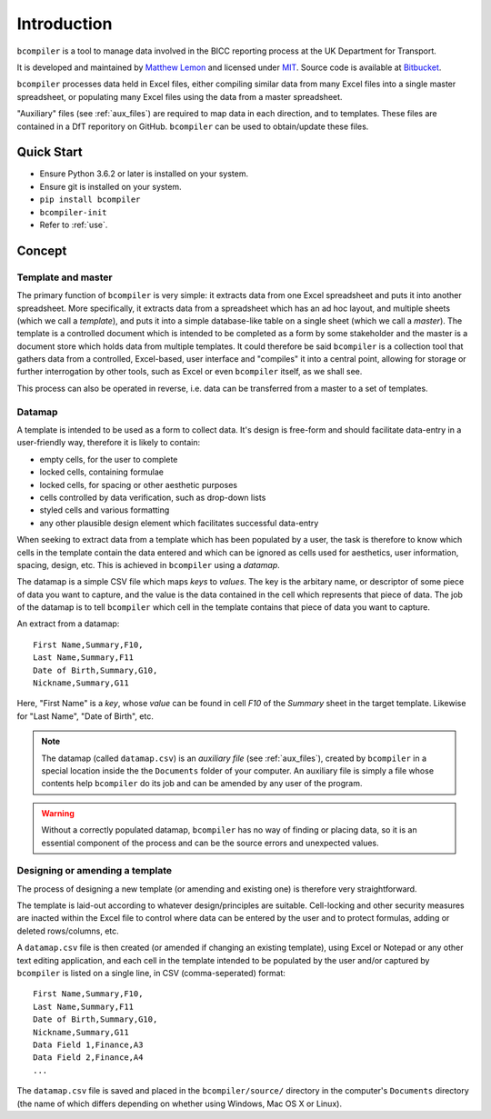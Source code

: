 Introduction
=============

``bcompiler`` is a tool to manage data involved in the BICC reporting process at the UK Department for Transport.

It is developed and maintained by `Matthew Lemon
<https://twitter.com/matthewlemon>`_ and licensed under `MIT
<https://opensource.org/licenses/MIT>`_. Source code is available at `Bitbucket
<https://bitbucket.org/mrlemon/bcompiler/overview>`_.

``bcompiler`` processes data held in Excel files, either compiling similar data
from many Excel files into a single master spreadsheet, or populating many
Excel files using the data from a master spreadsheet.

"Auxiliary" files (see :ref:`aux_files`) are required to map data in each direction, and to templates.
These files are contained in a DfT reporitory on GitHub. ``bcompiler`` can be
used to obtain/update these files.

Quick Start
-----------

* Ensure Python 3.6.2 or later is installed on your system.
* Ensure git is installed on your system.
* ``pip install bcompiler``
* ``bcompiler-init``
* Refer to :ref:`use`.

Concept
-------

Template and master
~~~~~~~~~~~~~~~~~~~~~

The primary function of ``bcompiler`` is very simple:
it extracts data from one Excel spreadsheet and puts it into another
spreadsheet. More specifically, it extracts data from a spreadsheet which has
an ad hoc layout, and multiple sheets (which we call a *template*), and puts it
into a simple database-like table on a single sheet (which we call a *master*).
The template is a controlled document which is intended to be completed as
a form by some stakeholder and the master is a document store which holds data
from multiple templates.  It could therefore be said ``bcompiler`` is
a collection tool that gathers data from a controlled, Excel-based, user
interface and "compiles" it into a central point, allowing for storage or
further interrogation by other tools, such as Excel or even ``bcompiler``
itself, as we shall see.

This process can also be operated in reverse, i.e. data can be transferred from
a master to a set of templates.

.. image:: concept_map.png

Datamap
~~~~~~~

A template is intended to be used as a form to collect data. It's design is
free-form and should facilitate data-entry in a user-friendly way, therefore it
is likely to contain:

* empty cells, for the user to complete
* locked cells, containing formulae
* locked cells, for spacing or other aesthetic purposes
* cells controlled by data verification, such as drop-down lists
* styled cells and various formatting
* any other plausible design element which facilitates successful data-entry

When seeking to extract data from a template which has been populated by
a user, the task is therefore to know which cells in the template contain the
data entered and which can be ignored as cells used for aesthetics, user
information, spacing, design, etc. This is achieved in ``bcompiler`` using
a *datamap*.

The datamap is a simple CSV file which maps *keys* to *values*. The key is the
arbitary name, or descriptor of some piece of data you want to capture, and the
value is the data contained in the cell which represents that piece of data.
The job of the datamap is to tell ``bcompiler`` which cell in the template
contains that piece of data you want to capture.

An extract from a datamap::

    First Name,Summary,F10,
    Last Name,Summary,F11
    Date of Birth,Summary,G10,
    Nickname,Summary,G11

Here, "First Name" is a *key*, whose *value* can be found in cell *F10* of the
*Summary* sheet in the target template. Likewise for "Last Name", "Date of
Birth", etc.

.. note::

    The datamap (called ``datamap.csv``) is an *auxiliary file* (see
    :ref:`aux_files`), created by ``bcompiler`` in a special location inside
    the the ``Documents`` folder of your computer. An auxiliary file is simply
    a file whose contents help ``bcompiler`` do its job and can be amended by
    any user of the program.

.. warning::

    Without a correctly populated datamap, ``bcompiler`` has no way of finding
    or placing data, so it is an essential component of the process and can be
    the source errors and unexpected values.

Designing or amending a template
~~~~~~~~~~~~~~~~~~~~~~~~~~~~~~~~~~

The process of designing a new template (or amending and existing one) is
therefore very straightforward.

The template is laid-out according to whatever design/principles are
suitable. Cell-locking and other security measures are inacted within the Excel
file to control where data can be entered by the user and to protect formulas,
adding or deleted rows/columns, etc.

A ``datamap.csv`` file is then created (or amended if changing an existing
template), using Excel or Notepad or any other text editing application, and
each cell in the template intended to be populated by the user and/or captured
by ``bcompiler`` is listed on a single line, in CSV (comma-seperated) format::

    First Name,Summary,F10,
    Last Name,Summary,F11
    Date of Birth,Summary,G10,
    Nickname,Summary,G11
    Data Field 1,Finance,A3
    Data Field 2,Finance,A4
    ...

The ``datamap.csv`` file is saved and placed in the ``bcompiler/source/``
directory in the computer's ``Documents`` directory (the name of which differs
depending on whether using Windows, Mac OS X or Linux).

